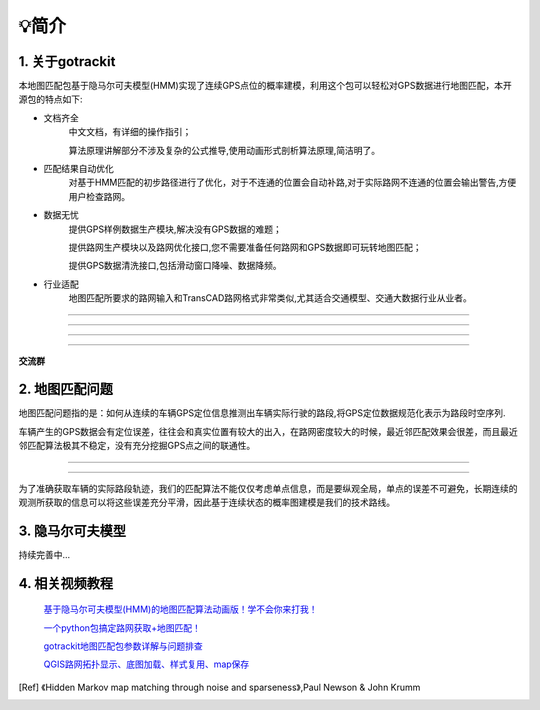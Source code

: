 💡简介
===================================

1. 关于gotrackit
--------------------
本地图匹配包基于隐马尔可夫模型(HMM)实现了连续GPS点位的概率建模，利用这个包可以轻松对GPS数据进行地图匹配，本开源包的特点如下:

* 文档齐全
    中文文档，有详细的操作指引；

    算法原理讲解部分不涉及复杂的公式推导,使用动画形式剖析算法原理,简洁明了。

* 匹配结果自动优化
    对基于HMM匹配的初步路径进行了优化，对于不连通的位置会自动补路,对于实际路网不连通的位置会输出警告,方便用户检查路网。

* 数据无忧
    提供GPS样例数据生产模块,解决没有GPS数据的难题；

    提供路网生产模块以及路网优化接口,您不需要准备任何路网和GPS数据即可玩转地图匹配；

    提供GPS数据清洗接口,包括滑动窗口降噪、数据降频。

* 行业适配
    地图匹配所要求的路网输入和TransCAD路网格式非常类似,尤其适合交通模型、交通大数据行业从业者。


.. image:: _static/images/极稀疏轨迹匹配.gif
    :align: center

-------------------------------------


.. image:: _static/images/匹配动画样例1.gif
    :align: center

-------------------------------------


.. image:: _static/images/匹配动画样例2.gif
    :align: center

-------------------------------------


.. image:: _static/images/匹配动画样例3.gif
    :align: center

-------------------------------------


**交流群**

.. image:: _static/images/wxq.jpg
    :align: center



2. 地图匹配问题
--------------------

地图匹配问题指的是：如何从连续的车辆GPS定位信息推测出车辆实际行驶的路段,将GPS定位数据规范化表示为路段时空序列.

车辆产生的GPS数据会有定位误差，往往会和真实位置有较大的出入，在路网密度较大的时候，最近邻匹配效果会很差，而且最近邻匹配算法极其不稳定，没有充分挖掘GPS点之间的联通性。

.. image:: _static/images/car_gps.png
    :align: center

-------------------------------------

.. image:: _static/images/whereIsCar.png
    :align: center

-------------------------------------

为了准确获取车辆的实际路段轨迹，我们的匹配算法不能仅仅考虑单点信息，而是要纵观全局，单点的误差不可避免，长期连续的观测所获取的信息可以将这些误差充分平滑，因此基于连续状态的概率图建模是我们的技术路线。



3. 隐马尔可夫模型
--------------------
持续完善中...


4. 相关视频教程
--------------------

 `基于隐马尔可夫模型(HMM)的地图匹配算法动画版！学不会你来打我！ <https://www.bilibili.com/video/BV1gQ4y1w7dC>`_

 `一个python包搞定路网获取+地图匹配！ <https://www.bilibili.com/video/BV1nC411z7Vg>`_

 `gotrackit地图匹配包参数详解与问题排查 <https://www.bilibili.com/video/BV1qK421Y7hV>`_

 `QGIS路网拓扑显示、底图加载、样式复用、map保存 <https://www.bilibili.com/video/BV1Sq421F7QX>`_


.. [Ref] 《Hidden Markov map matching through noise and sparseness》,Paul Newson & John Krumm